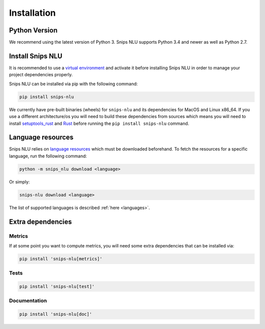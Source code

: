 .. _installation:

Installation
============

Python Version
--------------

We recommend using the latest version of Python 3. Snips NLU supports Python
3.4 and newer as well as Python 2.7.


Install Snips NLU
-----------------

It is recommended to use a `virtual environment`_ and activate it before
installing Snips NLU in order to manage your project dependencies properly.

Snips NLU can be installed via pip with the following command:

.. code-block:: sh

    pip install snips-nlu


We currently have pre-built binaries (wheels) for ``snips-nlu`` and its
dependencies for MacOS and Linux x86_64. If you use a different
architecture/os you will need to build these dependencies from sources
which means you will need to install
`setuptools_rust <https://github.com/PyO3/setuptools-rust>`_ and
`Rust <https://www.rust-lang.org/en-US/install.html>`_ before running the
``pip install snips-nlu`` command.

Language resources
------------------

Snips NLU relies on `language resources`_ which must be downloaded beforehand.
To fetch the resources for a specific language, run the following command:

.. code-block:: sh

    python -m snips_nlu download <language>

Or simply:

.. code-block:: sh

    snips-nlu download <language>

The list of supported languages is described :ref:`here <languages>`.


Extra dependencies
------------------

-------
Metrics
-------

If at some point you want to compute metrics, you will need some extra
dependencies that can be installed via:

.. code-block:: sh

    pip install 'snips-nlu[metrics]'

-----
Tests
-----

.. code-block:: sh

    pip install 'snips-nlu[test]'

-------------
Documentation
-------------

.. code-block:: sh

    pip install 'snips-nlu[doc]'


.. _virtual environment: https://virtualenv.pypa.io
.. _language resources: https://github.com/snipsco/snips-nlu-language-resources